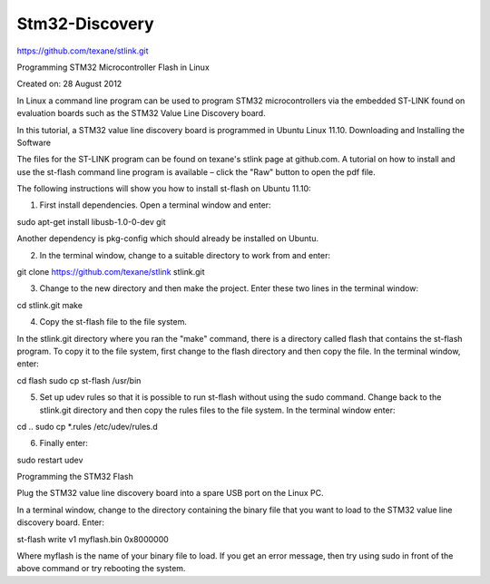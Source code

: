 Stm32-Discovery
===============


https://github.com/texane/stlink.git


Programming STM32 Microcontroller Flash in Linux

Created on: 28 August 2012

In Linux a command line program can be used to program STM32 microcontrollers via the embedded ST-LINK found on evaluation boards such as the STM32 Value Line Discovery board.

In this tutorial, a STM32 value line discovery board is programmed in Ubuntu Linux 11.10.
Downloading and Installing the Software

The files for the ST-LINK program can be found on texane's stlink page at github.com. A tutorial on how to install and use the st-flash command line program is available – click the "Raw" button to open the pdf file.

The following instructions will show you how to install st-flash on Ubuntu 11.10:

1. First install dependencies. Open a terminal window and enter:

sudo apt-get install libusb-1.0-0-dev git

Another dependency is pkg-config which should already be installed on Ubuntu.

2. In the terminal window, change to a suitable directory to work from and enter:

git clone https://github.com/texane/stlink stlink.git

3. Change to the new directory and then make the project. Enter these two lines in the terminal window:

cd stlink.git
make

4. Copy the st-flash file to the file system.

In the stlink.git directory where you ran the "make" command, there is a directory called flash that contains the st-flash program. To copy it to the file system, first change to the flash directory and then copy the file. In the terminal window, enter:

cd flash
sudo cp st-flash /usr/bin

5. Set up udev rules so that it is possible to run st-flash without using the sudo command. Change back to the stlink.git directory and then copy the rules files to the file system. In the terminal window enter:

cd ..
sudo cp *.rules /etc/udev/rules.d

6. Finally enter:

sudo restart udev

Programming the STM32 Flash

Plug the STM32 value line discovery board into a spare USB port on the Linux PC.

In a terminal window, change to the directory containing the binary file that you want to load to the STM32 value line discovery board. Enter:

st-flash write v1 myflash.bin 0x8000000

Where myflash is the name of your binary file to load. If you get an error message, then try using sudo in front of the above command or try rebooting the system.


